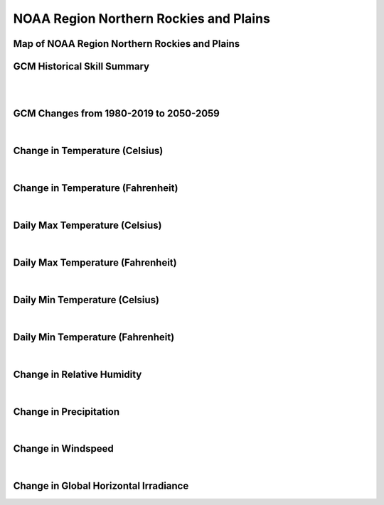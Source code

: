 #######################################
NOAA Region Northern Rockies and Plains
#######################################


Map of NOAA Region Northern Rockies and Plains
==============================================

.. image:: ../_static/region_maps/map_northern_rockies_and_plains.png

GCM Historical Skill Summary
============================

.. raw:: html
   :file: ../_static/skill_tables/skill_northern_rockies_and_plains.html
|
|

GCM Changes from 1980-2019 to 2050-2059
=======================================
.. raw:: html
   :file: ../_static/scatter_plots/northern_rockies_and_plains_scatter_ssp245.html
.. raw:: html
   :file: ../_static/scatter_plots/northern_rockies_and_plains_scatter_ssp585.html

|
Change in Temperature (Celsius)
===============================

.. raw:: html
   :file: ../_static/trend_plots/northern_rockies_and_plains_t2m.html

|
Change in Temperature (Fahrenheit)
==================================

.. raw:: html
   :file: ../_static/trend_plots/northern_rockies_and_plains_t2m_degf.html

|
Daily Max Temperature (Celsius)
===============================

.. raw:: html
   :file: ../_static/trend_plots/northern_rockies_and_plains_t2m_max.html

|
Daily Max Temperature (Fahrenheit)
==================================

.. raw:: html
   :file: ../_static/trend_plots/northern_rockies_and_plains_t2m_max_degf.html

|
Daily Min Temperature (Celsius)
===============================

.. raw:: html
   :file: ../_static/trend_plots/northern_rockies_and_plains_t2m_min.html

|
Daily Min Temperature (Fahrenheit)
==================================

.. raw:: html
   :file: ../_static/trend_plots/northern_rockies_and_plains_t2m_min_degf.html

|
Change in Relative Humidity
===========================

.. raw:: html
   :file: ../_static/trend_plots/northern_rockies_and_plains_rh.html

|
Change in Precipitation
=======================

.. raw:: html
   :file: ../_static/trend_plots/northern_rockies_and_plains_pr.html

|
Change in Windspeed
===================

.. raw:: html
   :file: ../_static/trend_plots/northern_rockies_and_plains_ws100m.html

|
Change in Global Horizontal Irradiance
======================================

.. raw:: html
   :file: ../_static/trend_plots/northern_rockies_and_plains_ghi.html
